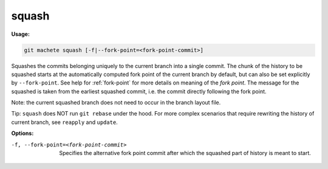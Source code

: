 .. _squash:

squash
======
**Usage:**

.. code-block:: shell

    git machete squash [-f|--fork-point=<fork-point-commit>]

Squashes the commits belonging uniquely to the current branch into a single commit.
The chunk of the history to be squashed starts at the automatically computed fork point of the current branch by default,
but can also be set explicitly by ``--fork-point``.
See help for :ref:`fork-point` for more details on meaning of the *fork point*.
The message for the squashed is taken from the earliest squashed commit, i.e. the commit directly following the fork point.

Note: the current squashed branch does not need to occur in the branch layout file.

Tip: ``squash`` does NOT run ``git rebase`` under the hood. For more complex scenarios that require rewriting the history of current branch, see ``reapply`` and ``update``.

**Options:**

-f, --fork-point=<fork-point-commit>   Specifies the alternative fork point commit after which the squashed part of history is meant to start.
